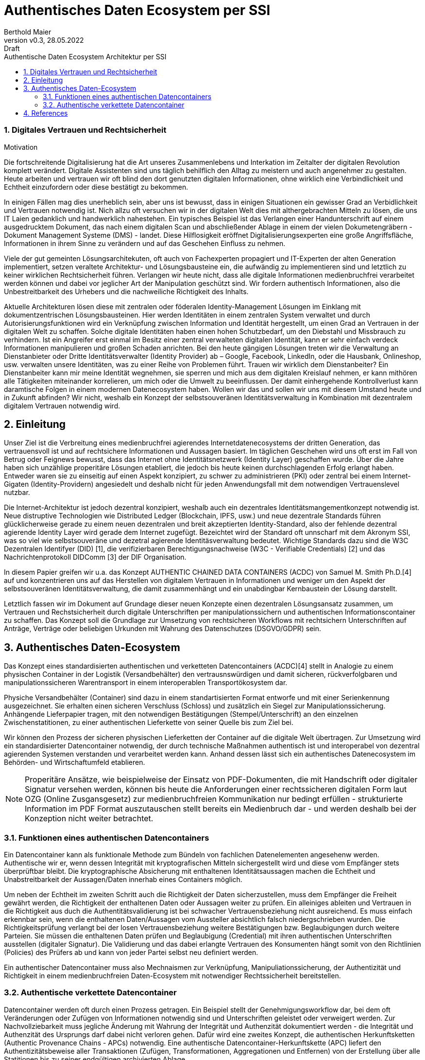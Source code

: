 = Authentisches Daten Ecosystem per SSI  
:author: Berthold Maier
:revnumber: v0.3
:revdate: 28.05.2022
:revremark: Draft
:sectnums:         
:toc:          
:toclevels: 4                                          
:toc-title: Authentische Daten Ecosystem Architektur per SSI         

:description: Umsetzung der Authentischen verketteten Daten- Container auf Basis der SSI Standards W3C VerifiableCredential und DID.
:keywords: DID, VerifiableCredential, VC, ADC, ACDC
:imagesdir: ./images

=== Digitales Vertrauen und Rechtsicherheit  

.Motivation
Die fortschreitende Digitalisierung hat die Art unseres Zusammenlebens und Interkation im Zeitalter der digitalen Revolution komplett verändert.
Digitale Assistenten sind uns täglich behilflich den Alltag zu meistern und auch angenehmer zu gestalten. 
Heute arbeiten und vertrauen wir oft blind den dort genutzten digitalen Informationen, ohne wirklich eine Verbindlichkeit und Echtheit einzufordern oder diese bestätigt zu bekommen. 

In einigen Fällen mag dies unerheblich sein, aber uns ist bewusst, dass in einigen Situationen ein gewisser Grad an Verbidlichkeit und Vertrauen notwendig ist. Nich allzu oft versuchen wir in der digitalen Welt dies mit althergebrachten Mitteln zu lösen, die uns IT Laien gedanklich und handwerklich nahestehen. Ein typisches Beispiel ist das Verlangen einer Handunterschrift auf einem ausgedrucktem Dokument, das nach einem digitalen Scan und abschließender Ablage in einem der vielen Dokumetengräbern -  Dokument Management Systeme (DMS) - landet.
Diese Hilflosigkeit eröffnet Digitalisierungsexperten eine große Angriffsfläche, Informationen in ihrem Sinne zu verändern und auf das Geschehen Einfluss zu nehmen. 

Viele der gut gemeinten Lösungsarchitekuten, oft auch von Fachexperten propagiert und IT-Experten der alten Generation implementiert, setzen veraltete Architektur- und Lösungsbausteine ein, die aufwändig zu implementieren sind und letztlich zu keiner wirklichen Rechtsicherheit führen. Verlangen wir heute nicht, dass alle digitale Informationen medienbruchfrei verarbeitet werden können und dabei vor jeglicher Art der  Manipulation geschützt sind. Wir fordern authentisch Informationen, also die Unbestreitbarkeit des Urhebers und die nachweiliche Richtigkeit des Inhalts.  

Aktuelle Architekturen lösen diese mit zentralen oder föderalen Identity-Management Lösungen im Einklang mit dokumentzentrischen Lösungsbausteinen. Hier werden Identitäten in einem zentralen System verwaltet und durch Autorisierungsfunktionen wird ein Verknüpfung zwischen Information und Identität hergestellt, um einen  Grad an Vertrauen in der digitalen Welt zu schaffen. 
Solche digitale Identitäten haben einen hohen Schutzbedarf, um den Diebstahl und Missbrauch zu verhindern. Ist ein Angreifer erst einmal im Besitz einer zentral verwalteten digitalen Identität, kann er sehr einfach verdeck Informationen manipulieren und großen Schaden anrichten. Bei den heute gängigen Lösungen treten wir die Verwaltung an Dienstanbieter oder Dritte Identitätsverwalter (Identity Provider) ab – Google, Facebook, LinkedIn, oder die Hausbank, Onlineshop, usw. verwalten unsere Identitäten, was zu einer Reihe von Problemen führt. 
Trauen wir wirklich dem Dienstanbeiter? Ein Dienstanbeiter kann mir meine Identität wegnehmen, sie sperren und mich aus dem digitalen Kreislauf nehmen, er kann mithören alle Tätigkeiten miteinander korrelieren, um mich oder die Umwelt zu beeinflussen. Der damit einhergehende Kontrollverlust kann daramtische Folgen in einem modernen Datenecosystem haben.   
Wollen wir das und sollen wir uns mit diesem Umstand heute und in Zukunft abfinden? Wir nicht, weshalb ein Konzept der selbstsouveränen Identitätsverwaltung in Kombination mit dezentralem digitalem Vertrauen notwendig wird. 


== Einleitung
Unser Ziel ist die Verbreitung eines medienbruchfrei agierendes Internetdatenecosystems der dritten Generation, das vertrauensvoll ist und auf rechtsichere Informationen und Aussagen basiert. 
Im täglichen Geschehen wird uns oft erst im Fall von Betrug oder Feignews bewusst, dass das Internet ohne Identitätsnetzwerk (Identity Layer) geschaffen wurde. Über die Jahre haben sich unzählige properitäre Lösungen etabliert, die jedoch bis heute keinen durchschlagenden Erfolg erlangt haben. Entweder waren sie zu einseitig auf einen Aspekt konzipiert, zu schwer zu administrieren (PKI) oder zentral bei einem Internet-Gigaten (Identity-Providern) angesiedelt und deshalb nicht für jeden Anwendungsfall mit dem notwendigen Vertrauenslevel nutzbar. 

Die Internet-Architektur ist jedoch dezentral konzipiert, weshalb auch ein dezentrales Identitätsmangementkonzept notwendig ist.     
Neue distruptive Technologien wie Distributed Ledger (Blockchain, IPFS, usw.) und neue dezentrale Standards führen glücklicherweise gerade zu einem neuen dezentralen und breit akzeptierten Identity-Standard, also der fehlende dezentral agierende Identity Layer wird gerade dem Internet zugefügt. 
Bezeichtet wird der Standard oft unnscharf mit dem Akronym SSI, was so viel wie selbstsouveräne und dezetral agierende Identitäsverwaltung bedeutet. Wichtige Standards dazu sind die W3C Dezentralen Identifyer (DID) [1], die verifizierbaren Berechtigungsnachweise (W3C - Verifiable Credentials) [2] und das Nachrichtenprotokoll DIDComm [3] der DIF Organisation.

In diesem Papier greifen wir u.a. das Konzept AUTHENTIC CHAINED DATA CONTAINERS (ACDC) von Samuel M. Smith Ph.D.[4] auf und konzentrieren uns auf das Herstellen von digitalem Vertrauen in Informationen und weniger um den Aspekt der selbstsouveränen Identitätsverwaltung, die damit zusammenhängt und ein unabdingbar Kernbaustein der Lösung darstellt. 

Letztlich fassen wir im Dokument auf Grundage dieser neuen Konzepte einen dezentralen Lösungsansatz zusammen, um Vertrauen und Rechstsicherheit durch digitale Unterschriften per manipulationssichern und authentischen Informationscontainer zu schaffen. 
Das Konzept soll die Grundlage zur Umsetzung von rechtsicheren Workflows mit rechtsichern Unterschriften auf Anträge, Verträge oder beliebigen Urkunden mit Wahrung des Datenschutzes (DSGVO/GDPR) sein.


== Authentisches Daten-Ecosystem 
Das Konzept eines standardisierten authentischen und verketteten Datencontainers (ACDC)[4] stellt in Analogie zu einem physischen Container in der Logistik (Versandbehälter) den vertrausnswürdigen und damit sicheren, rückverfolgbaren und manipulationssicheren Warentransport in einem interoperablen Transportökosystem dar.

Physiche Versandbehälter (Container) sind dazu in einem standartisierten Format entworfe und mit einer Serienkennung ausgezeichnet. Sie erhalten einen sicheren Verschluss (Schloss) und zusätzlich ein Siegel zur Manipulationssicherung.  Anhängende Lieferpapier tragen, mit den notwendigen Bestätigungen (Stempel/Unterschrift) an den einzelnen Zwischenstatitionen, zu einer authentischen Lieferkette von seiner Quelle bis zum Ziel bei.

Wir können den Prozess der sicheren physischen Lieferketten der Container auf die digitale Welt übertragen. Zur Umsetzung wird ein standardisierter Datencontainer notwendig, der durch technische Maßnahmen authentisch ist und interoperabel von dezentral agierenden Systemen verstanden und verarbeitet werden kann. Anhand dessen lässt sich ein authentisches Datenecosystem im Behörden- und Wirtschaftumfeld etablieren. 

[NOTE]
Properitäre Ansätze, wie beispielweise der Einsatz von PDF-Dokumenten, die mit Handschrift oder digitaler Signatur versehen werden, können bis heute die Anforderungen einer rechtssicheren digitalen Form laut OZG (Online Zusgansgesetz) zur medienbruchfreien Kommunikation nur bedingt erfüllen - strukturierte Information im PDF Format auszutauschen stellt bereits ein Medienbruch dar - und werden deshalb bei der Konzeption nicht weiter betrachtet.          

===  Funktionen eines authentischen Datencontainers 
Ein Datencontainer kann als funktionale Methode zum Bündeln von fachlichen Datenelementen angesehenw werden. Authentische wir er, wenn dessen Integrität mit kryptografischen Mitteln sichergestellt wird und diese vom Empfänger stets überprüftbar bleibt. Die kryptographische Absicherung mit enthaltenen Identitätsaussagen machen die Echtheit und Unabstreitbarkeit der Aussagen/Daten innerhab eines Containers möglich.

Um neben der Echtheit im zweiten Schritt auch die Richtigkeit der Daten sicherzustellen, muss dem Empfänger die Freiheit gewährt werden, die Richtigkeit der enthaltenen Daten oder Aussagen weiter zu prüfen. Ein alleiniges ableiten und Vertrauen in die Richtigkeit aus duch die Authentitätsvalidierung ist bei schwacher Vertrauensbeziehung nicht ausreichend. Es muss einfach erkennbar sein, wenn die enthaltenen Daten/Aussagen vom Aussteller absichtlich falsch niedergschrieben wurden. Die Richtigkeitsprüfung verlangt bei der losen Vertrauensbeziehung weitere Bestätigungen bzw. Beglaubigungen durch weitere Parteien. Sie müssen die enthaltenen Daten prüfen und Beglaubigung (Credential) mit ihren authentischen Unterschriften ausstellen (digitaler Signatur). 
Die Validierung und das dabei erlangte Vertrauen des Konsumenten hängt somit von den Richtlinien (Policies) des Prüfers ab und kann von jeder Partei selbst neu definiert werden.       

Ein authentischer Datencontainer muss also Mechnaismen zur Verknüpfung, Manipuliationssicherung, der Authentizität und Richtigkeit in einem medienbruchfreien Daten-Ecosystem mit notwendiger Rechtssicherheit bereitstellen.     

=== Authentische verkettete Datencontainer  
Datencontainer werden oft durch einen Prozess getragen. Ein Beispiel stellt der Genehmigungsworkflow dar, bei dem oft Veränderungen oder Zufügen von Informationen notwendig sind und Unterschriften geleistet oder verweigert werden. Zur Nachvollziebarkeit muss jegliche Änderung mit Wahrung der Integrität und Authenzität dokumentiert werden - die Integrität und Authenzität des Ursprungs darf dabei nicht verloren gehen.   
Dafür wird eine zweites Konzept, die authentischen Herkunftsketten (Authentic Provenance Chains - APCs) notwendig. Eine authentische Datencontainer-Herkunftskette (APC) liefert den  Authentizitätsbeweise aller Transaktionen (Zufügen, Transformationen, Aggregationen und Entfernen) von der Erstellung über alle Statitionen bis zu seiner endgültigen archivierten Ablage.

Damit der Herkunftsnachweis selbst kryptografisch überprüfbar beleibt, muss jede Entität entlang der Datenlieferkette eine kryptografische Verpflichtung gegenüber der Quelle(n) der empfangenen Daten eingehen und die resultierenden Daten an die nächste Entität in der Kette weitergeben.

Ein solcher Beweis erfordert eine Signatur und Verweis auf die veränderten oder zugefügten Datenstrukturen.
Durch die Verkettung kann per rekursivem Validieren entlang der Ketter bis zu seinem Ursprung erfolgen und die Authentizität belegt werden. 

Zur interoperablen und selbstsouveränen Prüfung sind Standards der Syntax, Kryptography und Semantik mti darauf aufbauenden Tools notwendig.


== References
[1] W3C - Decentralized Identifiers (DIDs) v1.0
https://www.w3.org/TR/did-core/

[2] W3C- Verifiable Credentials Data Model 1.0
https://www.w3.org/TR/vc-data-model/

[3] DIF - DIDComm Messaging 
https://identity.foundation/didcomm-messaging/spec/


[4] Samuel M. Smith Ph.D., "AUTHENTIC CHAINED DATA CONTAINERS"  v1.03 2021/01/14
https://github.com/SmithSamuelM/Papers/blob/master/whitepapers/ACDC.web.pdf
